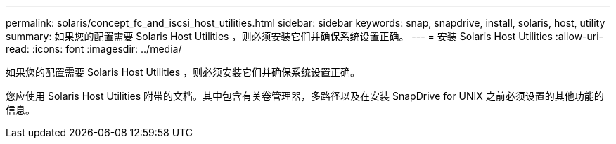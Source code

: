 ---
permalink: solaris/concept_fc_and_iscsi_host_utilities.html 
sidebar: sidebar 
keywords: snap, snapdrive, install, solaris, host, utility 
summary: 如果您的配置需要 Solaris Host Utilities ，则必须安装它们并确保系统设置正确。 
---
= 安装 Solaris Host Utilities
:allow-uri-read: 
:icons: font
:imagesdir: ../media/


[role="lead"]
如果您的配置需要 Solaris Host Utilities ，则必须安装它们并确保系统设置正确。

您应使用 Solaris Host Utilities 附带的文档。其中包含有关卷管理器，多路径以及在安装 SnapDrive for UNIX 之前必须设置的其他功能的信息。
